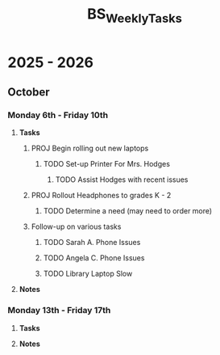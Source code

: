 :PROPERTIES:
:ID:       95b9ab06-fe15-4df8-ac76-52668d6c3051
:END:
#+title: BS_WeeklyTasks
#+filetags: Brookstone

* 2025 - 2026
** October
*** Monday 6th - Friday 10th
**** *Tasks*
***** PROJ Begin rolling out new laptops
****** TODO Set-up Printer For Mrs. Hodges
******* TODO Assist Hodges with recent issues
***** PROJ Rollout Headphones to grades K - 2
****** TODO Determine a need (may need to order more)
***** Follow-up on various tasks
****** TODO Sarah A. Phone Issues
****** TODO Angela C. Phone Issues
****** TODO Library Laptop Slow
**** *Notes*
*** Monday 13th - Friday 17th
**** *Tasks*
**** *Notes*
